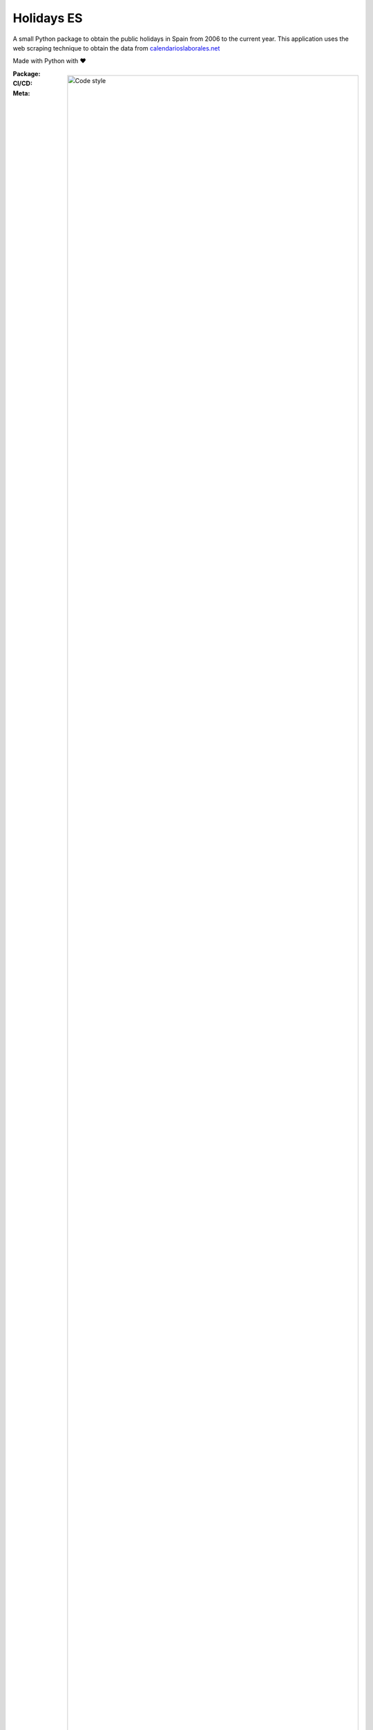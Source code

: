 ===========
Holidays ES
===========

A small Python package to obtain the public holidays in Spain from 2006 to the current year.
This application uses the web scraping technique to obtain the data from
`calendarioslaborales.net <https://www.calendarioslaborales.com/>`_

Made with Python with ❤️

:Package:
    .. image:: https://img.shields.io/pypi/pyversions/holidays-es.svg?logo=python&label=Python&logoColor=gold
        :target: https://pypi.python.org/pypi/holidays-es
        :alt: Python supported versions

    .. image:: http://img.shields.io/pypi/v/holidays-es.svg?logo=pypi&label=PyPI&logoColor=gold
        :target: https://pypi.python.org/pypi/holidays-es
        :alt: PyPI version

    .. image:: https://img.shields.io/pypi/dm/holidays-es.svg?color=blue&label=Downloads&logo=pypi&logoColor=gold
        :target: https://pypi.python.org/pypi/holidays-es
        :alt: Downloads

:CI/CD:
    .. image:: https://github.com/vacanza/python-holidays-es/workflows/CI%2FCD/badge.svg
        :target: actions

:Meta:
    .. image:: https://img.shields.io/badge/code%20style-black-000000.svg
        :alt: Code style

    .. image:: http://img.shields.io/pypi/l/holidays-es.svg
        :target: LICENSE
        :alt: License

Install
-------
Install via pip:

.. code-block:: shell

    $ pip install holidays-es

Quick Start
-----------
1.  Import the HolidaySpain class and set the province and year of the holidays you want to obtain.

.. code-block:: python

    from datetime import date
    from holidays_es import Province, HolidaySpain, Scope

    holiday_spain = HolidaySpain(province=Province.VALENCIA, year=2022)

    holiday_date = date(day=1, month=1, year=2022)
    expected_holiday = models.Holiday(
        scope=Scope.NATIONAL,
        date=holiday_date,
        description="Año nuevo",
    )

    assert expected_holiday == holiday_spain.find(date=holiday_date)


2. If you only need the national, regional, or local holidays, you can also obtain them in the following way:

.. code-block:: python

    from holidays_es import Province, HolidaySpain

    holiday_spain = HolidaySpain(province=Province.MADRID, year=2020)

    for holiday in holiday_spain.national:
        holiday.scope  # <Scope.NATIONAL: 'national'>
        holiday.date  # datetime.date(2023, 1, 1)
        holiday.description  # Año nuevo
